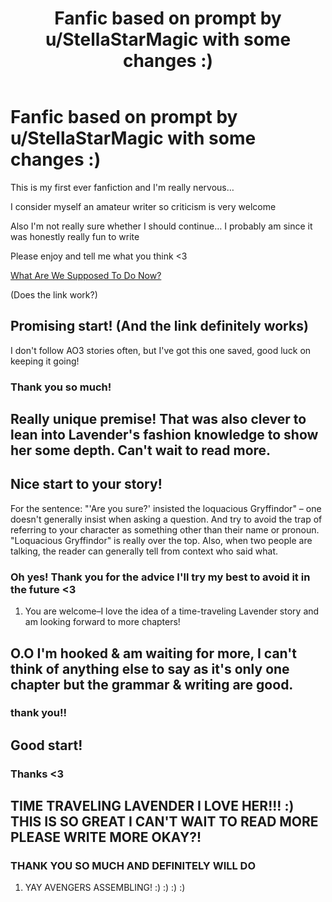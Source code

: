 #+TITLE: Fanfic based on prompt by u/StellaStarMagic with some changes :)

* Fanfic based on prompt by u/StellaStarMagic with some changes :)
:PROPERTIES:
:Author: avengersassembling
:Score: 27
:DateUnix: 1605837211.0
:DateShort: 2020-Nov-20
:FlairText: Self-Promotion
:END:
This is my first ever fanfiction and I'm really nervous...

I consider myself an amateur writer so criticism is very welcome

Also I'm not really sure whether I should continue... I probably am since it was honestly really fun to write

Please enjoy and tell me what you think <3

[[https://archiveofourown.org/works/27637429/chapters/67621645?style=disable][What Are We Supposed To Do Now?]]

(Does the link work?)


** Promising start! (And the link definitely works)

I don't follow AO3 stories often, but I've got this one saved, good luck on keeping it going!
:PROPERTIES:
:Author: kdbvols
:Score: 4
:DateUnix: 1605839481.0
:DateShort: 2020-Nov-20
:END:

*** Thank you so much!
:PROPERTIES:
:Author: avengersassembling
:Score: 1
:DateUnix: 1605840412.0
:DateShort: 2020-Nov-20
:END:


** Really unique premise! That was also clever to lean into Lavender's fashion knowledge to show her some depth. Can't wait to read more.
:PROPERTIES:
:Author: MrKlortho
:Score: 3
:DateUnix: 1605841068.0
:DateShort: 2020-Nov-20
:END:


** Nice start to your story!

For the sentence: "'Are you sure?' insisted the loquacious Gryffindor" -- one doesn't generally insist when asking a question. And try to avoid the trap of referring to your character as something other than their name or pronoun. "Loquacious Gryffindor" is really over the top. Also, when two people are talking, the reader can generally tell from context who said what.
:PROPERTIES:
:Author: ProfTilos
:Score: 2
:DateUnix: 1605930300.0
:DateShort: 2020-Nov-21
:END:

*** Oh yes! Thank you for the advice I'll try my best to avoid it in the future <3
:PROPERTIES:
:Author: avengersassembling
:Score: 1
:DateUnix: 1605965119.0
:DateShort: 2020-Nov-21
:END:

**** You are welcome--I love the idea of a time-traveling Lavender story and am looking forward to more chapters!
:PROPERTIES:
:Author: ProfTilos
:Score: 2
:DateUnix: 1605981017.0
:DateShort: 2020-Nov-21
:END:


** O.O I'm hooked & am waiting for more, I can't think of anything else to say as it's only one chapter but the grammar & writing are good.
:PROPERTIES:
:Author: webbzo
:Score: 1
:DateUnix: 1605854538.0
:DateShort: 2020-Nov-20
:END:

*** thank you!!
:PROPERTIES:
:Author: avengersassembling
:Score: 1
:DateUnix: 1605865470.0
:DateShort: 2020-Nov-20
:END:


** Good start!
:PROPERTIES:
:Author: StellaStarMagic
:Score: 1
:DateUnix: 1605857083.0
:DateShort: 2020-Nov-20
:END:

*** Thanks <3
:PROPERTIES:
:Author: avengersassembling
:Score: 1
:DateUnix: 1605865482.0
:DateShort: 2020-Nov-20
:END:


** TIME TRAVELING LAVENDER I LOVE HER!!! :) THIS IS SO GREAT I CAN'T WAIT TO READ MORE PLEASE WRITE MORE OKAY?!
:PROPERTIES:
:Score: 1
:DateUnix: 1605896703.0
:DateShort: 2020-Nov-20
:END:

*** THANK YOU SO MUCH AND DEFINITELY WILL DO
:PROPERTIES:
:Author: avengersassembling
:Score: 2
:DateUnix: 1605899968.0
:DateShort: 2020-Nov-20
:END:

**** YAY AVENGERS ASSEMBLING! :) :) :) :)
:PROPERTIES:
:Score: 1
:DateUnix: 1605901136.0
:DateShort: 2020-Nov-20
:END:
